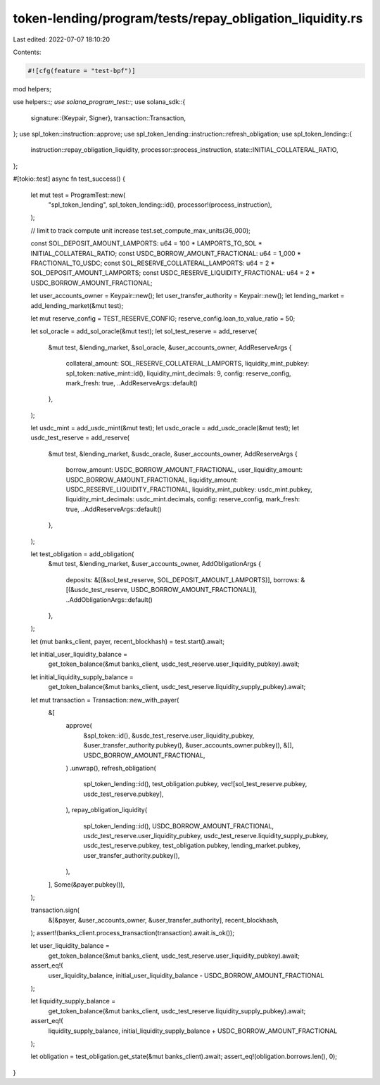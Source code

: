 token-lending/program/tests/repay_obligation_liquidity.rs
=========================================================

Last edited: 2022-07-07 18:10:20

Contents:

.. code-block:: rs

    #![cfg(feature = "test-bpf")]

mod helpers;

use helpers::*;
use solana_program_test::*;
use solana_sdk::{
    signature::{Keypair, Signer},
    transaction::Transaction,
};
use spl_token::instruction::approve;
use spl_token_lending::instruction::refresh_obligation;
use spl_token_lending::{
    instruction::repay_obligation_liquidity, processor::process_instruction,
    state::INITIAL_COLLATERAL_RATIO,
};

#[tokio::test]
async fn test_success() {
    let mut test = ProgramTest::new(
        "spl_token_lending",
        spl_token_lending::id(),
        processor!(process_instruction),
    );

    // limit to track compute unit increase
    test.set_compute_max_units(36_000);

    const SOL_DEPOSIT_AMOUNT_LAMPORTS: u64 = 100 * LAMPORTS_TO_SOL * INITIAL_COLLATERAL_RATIO;
    const USDC_BORROW_AMOUNT_FRACTIONAL: u64 = 1_000 * FRACTIONAL_TO_USDC;
    const SOL_RESERVE_COLLATERAL_LAMPORTS: u64 = 2 * SOL_DEPOSIT_AMOUNT_LAMPORTS;
    const USDC_RESERVE_LIQUIDITY_FRACTIONAL: u64 = 2 * USDC_BORROW_AMOUNT_FRACTIONAL;

    let user_accounts_owner = Keypair::new();
    let user_transfer_authority = Keypair::new();
    let lending_market = add_lending_market(&mut test);

    let mut reserve_config = TEST_RESERVE_CONFIG;
    reserve_config.loan_to_value_ratio = 50;

    let sol_oracle = add_sol_oracle(&mut test);
    let sol_test_reserve = add_reserve(
        &mut test,
        &lending_market,
        &sol_oracle,
        &user_accounts_owner,
        AddReserveArgs {
            collateral_amount: SOL_RESERVE_COLLATERAL_LAMPORTS,
            liquidity_mint_pubkey: spl_token::native_mint::id(),
            liquidity_mint_decimals: 9,
            config: reserve_config,
            mark_fresh: true,
            ..AddReserveArgs::default()
        },
    );

    let usdc_mint = add_usdc_mint(&mut test);
    let usdc_oracle = add_usdc_oracle(&mut test);
    let usdc_test_reserve = add_reserve(
        &mut test,
        &lending_market,
        &usdc_oracle,
        &user_accounts_owner,
        AddReserveArgs {
            borrow_amount: USDC_BORROW_AMOUNT_FRACTIONAL,
            user_liquidity_amount: USDC_BORROW_AMOUNT_FRACTIONAL,
            liquidity_amount: USDC_RESERVE_LIQUIDITY_FRACTIONAL,
            liquidity_mint_pubkey: usdc_mint.pubkey,
            liquidity_mint_decimals: usdc_mint.decimals,
            config: reserve_config,
            mark_fresh: true,
            ..AddReserveArgs::default()
        },
    );

    let test_obligation = add_obligation(
        &mut test,
        &lending_market,
        &user_accounts_owner,
        AddObligationArgs {
            deposits: &[(&sol_test_reserve, SOL_DEPOSIT_AMOUNT_LAMPORTS)],
            borrows: &[(&usdc_test_reserve, USDC_BORROW_AMOUNT_FRACTIONAL)],
            ..AddObligationArgs::default()
        },
    );

    let (mut banks_client, payer, recent_blockhash) = test.start().await;

    let initial_user_liquidity_balance =
        get_token_balance(&mut banks_client, usdc_test_reserve.user_liquidity_pubkey).await;
    let initial_liquidity_supply_balance =
        get_token_balance(&mut banks_client, usdc_test_reserve.liquidity_supply_pubkey).await;

    let mut transaction = Transaction::new_with_payer(
        &[
            approve(
                &spl_token::id(),
                &usdc_test_reserve.user_liquidity_pubkey,
                &user_transfer_authority.pubkey(),
                &user_accounts_owner.pubkey(),
                &[],
                USDC_BORROW_AMOUNT_FRACTIONAL,
            )
            .unwrap(),
            refresh_obligation(
                spl_token_lending::id(),
                test_obligation.pubkey,
                vec![sol_test_reserve.pubkey, usdc_test_reserve.pubkey],
            ),
            repay_obligation_liquidity(
                spl_token_lending::id(),
                USDC_BORROW_AMOUNT_FRACTIONAL,
                usdc_test_reserve.user_liquidity_pubkey,
                usdc_test_reserve.liquidity_supply_pubkey,
                usdc_test_reserve.pubkey,
                test_obligation.pubkey,
                lending_market.pubkey,
                user_transfer_authority.pubkey(),
            ),
        ],
        Some(&payer.pubkey()),
    );

    transaction.sign(
        &[&payer, &user_accounts_owner, &user_transfer_authority],
        recent_blockhash,
    );
    assert!(banks_client.process_transaction(transaction).await.is_ok());

    let user_liquidity_balance =
        get_token_balance(&mut banks_client, usdc_test_reserve.user_liquidity_pubkey).await;
    assert_eq!(
        user_liquidity_balance,
        initial_user_liquidity_balance - USDC_BORROW_AMOUNT_FRACTIONAL
    );

    let liquidity_supply_balance =
        get_token_balance(&mut banks_client, usdc_test_reserve.liquidity_supply_pubkey).await;
    assert_eq!(
        liquidity_supply_balance,
        initial_liquidity_supply_balance + USDC_BORROW_AMOUNT_FRACTIONAL
    );

    let obligation = test_obligation.get_state(&mut banks_client).await;
    assert_eq!(obligation.borrows.len(), 0);
}


